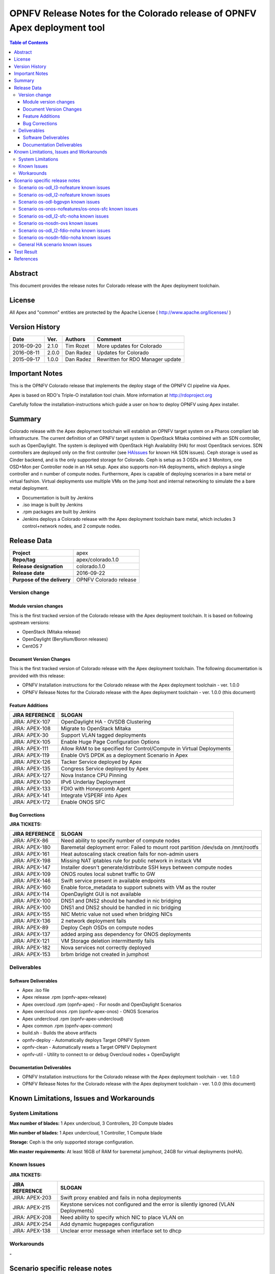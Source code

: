 ==========================================================================
OPNFV Release Notes for the Colorado release of OPNFV Apex deployment tool
==========================================================================


.. contents:: Table of Contents
   :backlinks: none


Abstract
========

This document provides the release notes for Colorado release with the Apex
deployment toolchain.

License
=======

All Apex and "common" entities are protected by the Apache License
( http://www.apache.org/licenses/ )


Version History
===============


+-------------+-----------+-----------------+----------------------+
| **Date**    | **Ver.**  | **Authors**     | **Comment**          |
|             |           |                 |                      |
+-------------+-----------+-----------------+----------------------+
| 2016-09-20  | 2.1.0     | Tim Rozet       | More updates for     |
|             |           |                 | Colorado             |
+-------------+-----------+-----------------+----------------------+
| 2016-08-11  | 2.0.0     | Dan Radez       | Updates for Colorado |
+-------------+-----------+-----------------+----------------------+
| 2015-09-17  | 1.0.0     | Dan Radez       | Rewritten for        |
|             |           |                 | RDO Manager update   |
+-------------+-----------+-----------------+----------------------+

Important Notes
===============

This is the OPNFV Colorado release that implements the deploy stage of the
OPNFV CI pipeline via Apex.

Apex is based on RDO's Triple-O installation tool chain.
More information at http://rdoproject.org

Carefully follow the installation-instructions which guide a user on how to
deploy OPNFV using Apex installer.

Summary
=======

Colorado release with the Apex deployment toolchain will establish an OPNFV
target system on a Pharos compliant lab infrastructure.  The current definition
of an OPNFV target system is OpenStack Mitaka combined with an SDN
controller, such as OpenDaylight.  The system is deployed with OpenStack High
Availability (HA) for most OpenStack services.  SDN controllers are deployed
only on the first controller (see HAIssues_ for known HA SDN issues).  Ceph
storage is used as Cinder backend, and is the only supported storage for
Colorado. Ceph is setup as 3 OSDs and 3 Monitors, one OSD+Mon per Controller
node in an HA setup.  Apex also supports non-HA deployments, which deploys a
single controller and n number of compute nodes.  Furthermore, Apex is
capable of deploying scenarios in a bare metal or virtual fashion.  Virtual
deployments use multiple VMs on the jump host and internal networking to
simulate the a bare metal deployment.

- Documentation is built by Jenkins
- .iso image is built by Jenkins
- .rpm packages are built by Jenkins
- Jenkins deploys a Colorado release with the Apex deployment toolchain
  bare metal, which includes 3 control+network nodes, and 2 compute nodes.

Release Data
============

+--------------------------------------+--------------------------------------+
| **Project**                          | apex                                 |
|                                      |                                      |
+--------------------------------------+--------------------------------------+
| **Repo/tag**                         | apex/colorado.1.0                    |
|                                      |                                      |
+--------------------------------------+--------------------------------------+
| **Release designation**              | colorado.1.0                         |
|                                      |                                      |
+--------------------------------------+--------------------------------------+
| **Release date**                     | 2016-09-22                           |
|                                      |                                      |
+--------------------------------------+--------------------------------------+
| **Purpose of the delivery**          | OPNFV Colorado release               |
|                                      |                                      |
+--------------------------------------+--------------------------------------+

Version change
--------------

Module version changes
~~~~~~~~~~~~~~~~~~~~~~
This is the first tracked version of the Colorado release with the Apex
deployment toolchain.  It is based on following upstream versions:

- OpenStack (Mitaka release)

- OpenDaylight (Beryllium/Boron releases)

- CentOS 7

Document Version Changes
~~~~~~~~~~~~~~~~~~~~~~~~

This is the first tracked version of Colorado release with the Apex
deployment toolchain.
The following documentation is provided with this release:

- OPNFV Installation instructions for the Colorado release with the Apex
  deployment toolchain - ver. 1.0.0
- OPNFV Release Notes for the Colorado release with the Apex deployment
  toolchain - ver. 1.0.0 (this document)

Feature Additions
~~~~~~~~~~~~~~~~~

+--------------------------------------+--------------------------------------+
| **JIRA REFERENCE**                   | **SLOGAN**                           |
|                                      |                                      |
+--------------------------------------+--------------------------------------+
| JIRA: APEX-107                       | OpenDaylight HA - OVSDB Clustering   |
+--------------------------------------+--------------------------------------+
| JIRA: APEX-108                       | Migrate to OpenStack Mitaka          |
+--------------------------------------+--------------------------------------+
| JIRA: APEX-30                        | Support VLAN tagged deployments      |
+--------------------------------------+--------------------------------------+
| JIRA: APEX-105                       | Enable Huge Page Configuration       |
|                                      | Options                              |
+--------------------------------------+--------------------------------------+
| JIRA: APEX-111                       | Allow RAM to be specified for        |
|                                      | Control/Compute in Virtual           |
|                                      | Deployments                          |
+--------------------------------------+--------------------------------------+
| JIRA: APEX-119                       | Enable OVS DPDK as a deployment      |
|                                      | Scenario in Apex                     |
+--------------------------------------+--------------------------------------+
| JIRA: APEX-126                       | Tacker Service deployed by Apex      |
+--------------------------------------+--------------------------------------+
| JIRA: APEX-135                       | Congress Service deployed by Apex    |
+--------------------------------------+--------------------------------------+
| JIRA: APEX-127                       | Nova Instance CPU Pinning            |
+--------------------------------------+--------------------------------------+
| JIRA: APEX-130                       | IPv6 Underlay Deployment             |
+--------------------------------------+--------------------------------------+
| JIRA: APEX-133                       | FDIO with Honeycomb Agent            |
+--------------------------------------+--------------------------------------+
| JIRA: APEX-141                       | Integrate VSPERF into Apex           |
+--------------------------------------+--------------------------------------+
| JIRA: APEX-172                       | Enable ONOS SFC                      |
+--------------------------------------+--------------------------------------+

Bug Corrections
~~~~~~~~~~~~~~~

**JIRA TICKETS:**

+--------------------------------------+--------------------------------------+
| **JIRA REFERENCE**                   | **SLOGAN**                           |
|                                      |                                      |
+--------------------------------------+--------------------------------------+
| JIRA: APEX-86                        | Need ability to specify number of    |
|                                      | compute nodes                        |
+--------------------------------------+--------------------------------------+
| JIRA: APEX-180                       | Baremetal deployment error: Failed to|
|                                      | mount root partition /dev/sda on     |
|                                      | /mnt/rootfs                          |
+--------------------------------------+--------------------------------------+
| JIRA: APEX-161                       | Heat autoscaling stack creation fails|
|                                      | for non-admin users                  |
+--------------------------------------+--------------------------------------+
| JIRA: APEX-198                       | Missing NAT iptables rule for public |
|                                      | network in instack VM                |
+--------------------------------------+--------------------------------------+
| JIRA: APEX-147                       | Installer doesn't generate/distribute|
|                                      | SSH keys between compute nodes       |
+--------------------------------------+--------------------------------------+
| JIRA: APEX-109                       | ONOS routes local subnet traffic to  |
|                                      | GW                                   |
+--------------------------------------+--------------------------------------+
| JIRA: APEX-146                       | Swift service present in available   |
|                                      | endpoints                            |
+--------------------------------------+--------------------------------------+
| JIRA: APEX-160                       | Enable force_metadata to support     |
|                                      | subnets with VM as the router        |
+--------------------------------------+--------------------------------------+
| JIRA: APEX-114                       | OpenDaylight GUI is not available    |
+--------------------------------------+--------------------------------------+
| JIRA: APEX-100                       | DNS1 and DNS2 should be handled in   |
|                                      | nic bridging                         |
+--------------------------------------+--------------------------------------+
| JIRA: APEX-100                       | DNS1 and DNS2 should be handled in   |
|                                      | nic bridging                         |
+--------------------------------------+--------------------------------------+
| JIRA: APEX-155                       | NIC Metric value not used when       |
|                                      | bridging NICs                        |
+--------------------------------------+--------------------------------------+
| JIRA: APEX-136                       | 2 network deployment fails           |
+--------------------------------------+--------------------------------------+
| JIRA: APEX-89                        | Deploy Ceph OSDs on compute nodes    |
+--------------------------------------+--------------------------------------+
| JIRA: APEX-137                       | added arping ass dependency for      |
|                                      | ONOS deployments                     |
+--------------------------------------+--------------------------------------+
| JIRA: APEX-121                       | VM Storage deletion intermittently   |
|                                      | fails                                |
+--------------------------------------+--------------------------------------+
| JIRA: APEX-182                       | Nova services not correctly deployed |
+--------------------------------------+--------------------------------------+
| JIRA: APEX-153                       | brbm bridge not created in jumphost  |
+--------------------------------------+--------------------------------------+

Deliverables
------------

Software Deliverables
~~~~~~~~~~~~~~~~~~~~~
- Apex .iso file
- Apex release .rpm (opnfv-apex-release)
- Apex overcloud .rpm (opnfv-apex) - For nosdn and OpenDaylight Scenarios
- Apex overcloud onos .rpm (opnfv-apex-onos) - ONOS Scenarios
- Apex undercloud .rpm (opnfv-apex-undercloud)
- Apex common .rpm (opnfv-apex-common)
- build.sh - Builds the above artifacts
- opnfv-deploy - Automatically deploys Target OPNFV System
- opnfv-clean - Automatically resets a Target OPNFV Deployment
- opnfv-util - Utility to connect to or debug Overcloud nodes + OpenDaylight

Documentation Deliverables
~~~~~~~~~~~~~~~~~~~~~~~~~~
- OPNFV Installation instructions for the Colorado release with the Apex
  deployment toolchain - ver. 1.0.0
- OPNFV Release Notes for the Colorado release with the Apex deployment
  toolchain - ver. 1.0.0 (this document)

Known Limitations, Issues and Workarounds
=========================================

System Limitations
------------------

**Max number of blades:**   1 Apex undercloud, 3 Controllers, 20 Compute blades

**Min number of blades:**   1 Apex undercloud, 1 Controller, 1 Compute blade

**Storage:**    Ceph is the only supported storage configuration.

**Min master requirements:** At least 16GB of RAM for baremetal jumphost,
24GB for virtual deployments (noHA).


Known Issues
------------

**JIRA TICKETS:**

+--------------------------------------+--------------------------------------+
| **JIRA REFERENCE**                   | **SLOGAN**                           |
|                                      |                                      |
+--------------------------------------+--------------------------------------+
| JIRA: APEX-203                       | Swift proxy enabled and fails in noha|
|                                      | deployments                          |
+--------------------------------------+--------------------------------------+
| JIRA: APEX-215                       | Keystone services not configured and |
|                                      | the error is silently ignored (VLAN  |
|                                      | Deployments)                         |
+--------------------------------------+--------------------------------------+
| JIRA: APEX-208                       | Need ability to specify which NIC to |
|                                      | place VLAN on                        |
+--------------------------------------+--------------------------------------+
| JIRA: APEX-254                       | Add dynamic hugepages configuration  |
+--------------------------------------+--------------------------------------+
| JIRA: APEX-138                       | Unclear error message when interface |
|                                      | set to dhcp                          |
+--------------------------------------+--------------------------------------+


Workarounds
-----------
**-**

Scenario specific release notes
===============================

Scenario os-odl_l3-nofeature known issues
-----------------------------------------

* `APEX-112 <https://jira.opnfv.org/browse/APEX-112>`_:
   ODL routes local subnet traffic to GW

Scenario os-odl_l2-nofeature known issues
-----------------------------------------

* `APEX-149 <https://jira.opnfv.org/browse/APEX-149>`_:
   Openflow rules are populated very slowly

Scenario os-odl-bgpvpn known issues
--------------------------------------

* `APEX-278 <https://jira.opnfv.org/browse/APEX-278>`_:
   Duplicate neutron config class declaration for SDNVPN

Scenario os-onos-nofeatures/os-onos-sfc known issues
----------------------------------------------------

* `APEX-281 <https://jira.opnfv.org/browse/APEX-281>`_:
   ONOS sometimes fails to provide addresses to instances

Scenario os-odl_l2-sfc-noha known issues
----------------------------------------

* `APEX-275 <https://jira.opnfv.org/browse/APEX-275>`_:
   Metadata fails in Boron

Scenario os-nosdn-ovs known issues
----------------------------------

* `APEX-274 <https://jira.opnfv.org/browse/APEX-274>`_:
   OVS DPDK scenario does not create vhost user ports

Scenario os-odl_l2-fdio-noha known issues
-----------------------------------------

* `FDS-16 <https://jira.opnfv.org/browse/FDS-16>`_:
   Security group configuration through nova leads
   to vhostuser port connection issues
* `FDS-62 <https://jira.opnfv.org/browse/FDS-62>`_:
   APEX - Increase number of files MariaDB can open
* `FDS-79 <https://jira.opnfv.org/browse/FDS-79>`_:
   Sometimes (especially in bulk crete/delete operations
   when multiple networks/ports are created within short time)
   OpenDaylight doesn't accept creation requests
* `FDS-80 <https://jira.opnfv.org/browse/FDS-80>`_:
   After launching a VM it stayed forever in BUILD status.
   Also further operation related to this VM (volume attachment etc.)
   caused problems
* `FDS-81 <https://jira.opnfv.org/browse/FDS-81>`_:
   After functest finishes there are two bds on computes and
   none on controller
* `FDS-82 <https://jira.opnfv.org/browse/FDS-82>`_:
   Nova list shows no vms but there are some on computes in paused state
* `APEX-217 <https://jira.opnfv.org/browse/APEX-217>`_:
   qemu not configured with correct group:user

Scenario os-nosdn-fdio-noha known issues
----------------------------------------

Note that a set of manual configration steps need to be performed
post an automated deployment for the scenario to be fully functional.
Please refer to `FDS-159 <https://jira.opnfv.org/browse/FDS-159>`_ and
`FDS-160 <https://jira.opnfv.org/browse/FDS-160>`_ for details.

* `FDS-155 <https://jira.opnfv.org/browse/FDS-155>`_:
   os-nosdn-fdio-noha scenario: tempest_smoke_serial causes
   mariadb/mysqld process to hang
* `FDS-156 <https://jira.opnfv.org/browse/FDS-156>`_:
   os-nosdn-fdio-noha scenario: Race conditions for
   network-vif-plugged notification
* `FDS-157 <https://jira.opnfv.org/browse/FDS-157>`_:
   os-nosdn-fdio-noha scenario: Intermittently VMs
   would get assigned 2 IPs instead of 1
* `FDS-158 <https://jira.opnfv.org/browse/FDS-158>`_:
   os-nosdn-fdio-noha scenario: VM start/launch fails with
   "no more IP addresses" in neutron logs
* `FDS-159 <https://jira.opnfv.org/browse/FDS-159>`_:
   os-nosdn-fdio-noha scenario: Security groups not yet supported
* `FDS-160 <https://jira.opnfv.org/browse/FDS-160>`_:
   os-nosdn-fdio-noha scenario: Vlan fix on controller
* `FDS-161 <https://jira.opnfv.org/browse/FDS-161>`_:
   os-nosdn-fdio-noha scenario: VPP fails with certain UCS B-series blades

.. _HAIssues:

General HA scenario known issues
--------------------------------

* `COPPER-22 <https://jira.opnfv.org/browse/COPPER-22>`_:
   Congress service HA deployment is not yet supported/verified.
* `APEX-276 <https://jira.opnfv.org/browse/APEX-276>`_:
   ODL HA unstable and crashes frequently

Test Result
===========

The Colorado release with the Apex deployment toolchain has undergone QA
test runs with the following results:

+--------------------------------------+--------------------------------------+
| **TEST-SUITE**                       | **Results:**                         |
|                                      |                                      |
+--------------------------------------+--------------------------------------+
| **-**                                | **-**                                |
+--------------------------------------+--------------------------------------+


References
==========

For more information on the OPNFV Colorado release, please see:

http://wiki.opnfv.org/releases/Colorado

:Authors: Tim Rozet (trozet@redhat.com)
:Authors: Dan Radez (dradez@redhat.com)
:Version: 2.1.0

